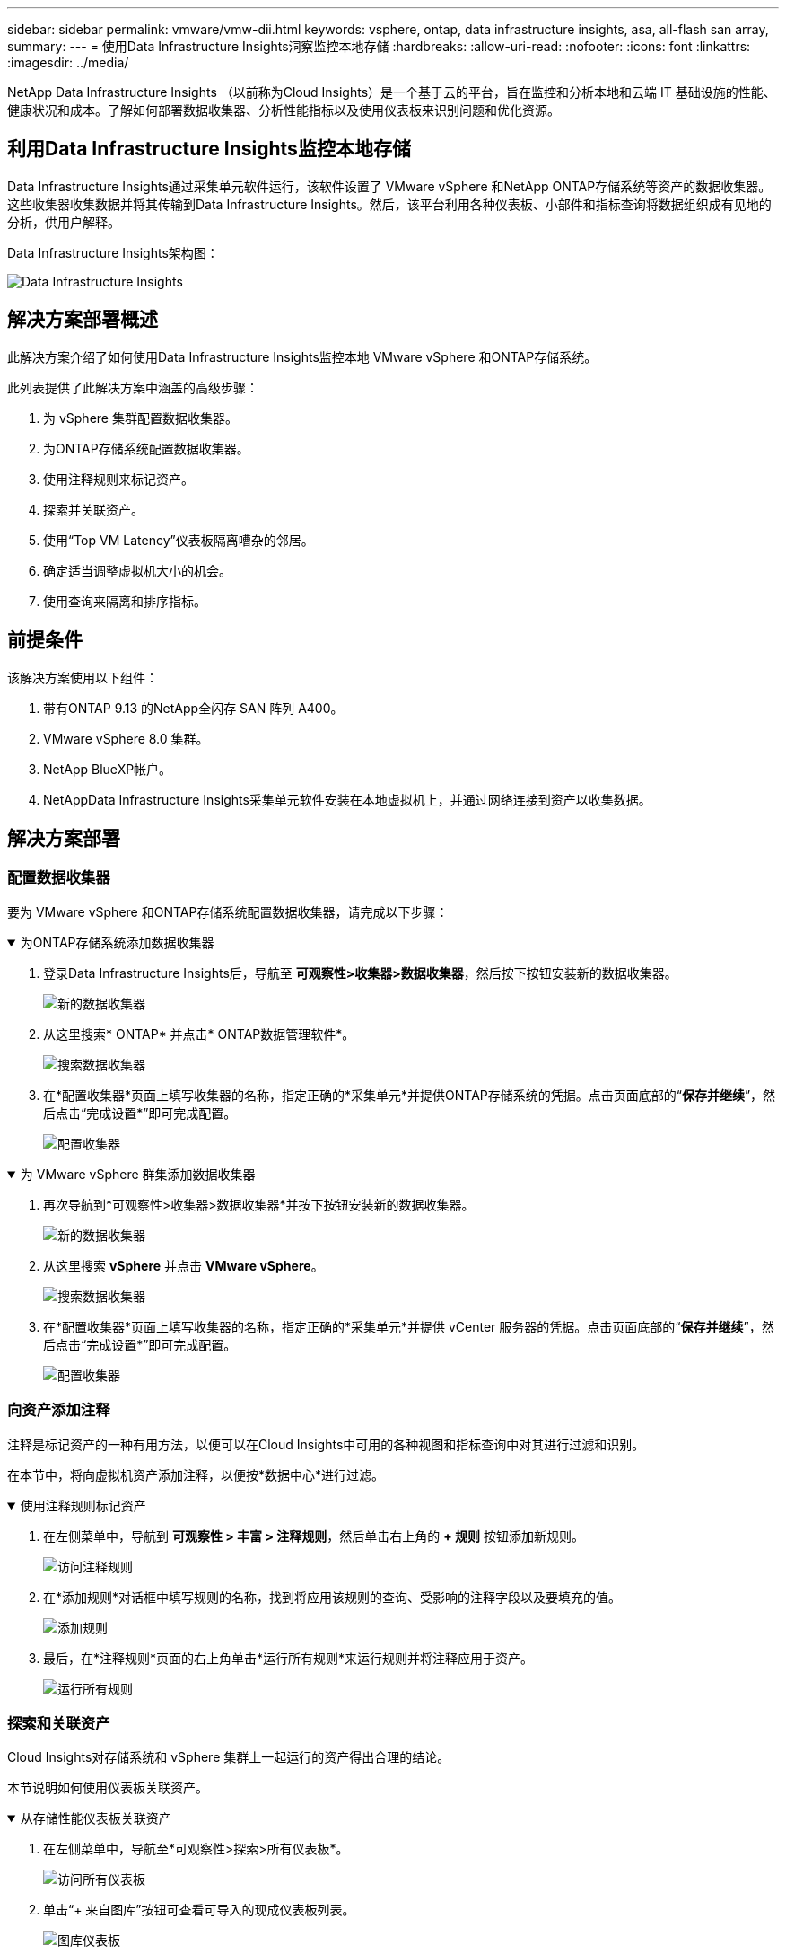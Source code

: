 ---
sidebar: sidebar 
permalink: vmware/vmw-dii.html 
keywords: vsphere, ontap, data infrastructure insights, asa, all-flash san array, 
summary:  
---
= 使用Data Infrastructure Insights洞察监控本地存储
:hardbreaks:
:allow-uri-read: 
:nofooter: 
:icons: font
:linkattrs: 
:imagesdir: ../media/


[role="lead"]
NetApp Data Infrastructure Insights （以前称为Cloud Insights）是一个基于云的平台，旨在监控和分析本地和云端 IT 基础设施的性能、健康状况和成本。了解如何部署数据收集器、分析性能指标以及使用仪表板来识别问题和优化资源。



== 利用Data Infrastructure Insights监控本地存储

Data Infrastructure Insights通过采集单元软件运行，该软件设置了 VMware vSphere 和NetApp ONTAP存储系统等资产的数据收集器。这些收集器收集数据并将其传输到Data Infrastructure Insights。然后，该平台利用各种仪表板、小部件和指标查询将数据组织成有见地的分析，供用户解释。

Data Infrastructure Insights架构图：

image:vmware-dii.png["Data Infrastructure Insights"]



== 解决方案部署概述

此解决方案介绍了如何使用Data Infrastructure Insights监控本地 VMware vSphere 和ONTAP存储系统。

此列表提供了此解决方案中涵盖的高级步骤：

. 为 vSphere 集群配置数据收集器。
. 为ONTAP存储系统配置数据收集器。
. 使用注释规则来标记资产。
. 探索并关联资产。
. 使用“Top VM Latency”仪表板隔离嘈杂的邻居。
. 确定适当调整虚拟机大小的机会。
. 使用查询来隔离和排序指标。




== 前提条件

该解决方案使用以下组件：

. 带有ONTAP 9.13 的NetApp全闪存 SAN 阵列 A400。
. VMware vSphere 8.0 集群。
. NetApp BlueXP帐户。
. NetAppData Infrastructure Insights采集单元软件安装在本地虚拟机上，并通过网络连接到资产以收集数据。




== 解决方案部署



=== 配置数据收集器

要为 VMware vSphere 和ONTAP存储系统配置数据收集器，请完成以下步骤：

.为ONTAP存储系统添加数据收集器
[%collapsible%open]
====
. 登录Data Infrastructure Insights后，导航至 *可观察性>收集器>数据收集器*，然后按下按钮安装新的数据收集器。
+
image:vmware-asa-031.png["新的数据收集器"]

. 从这里搜索* ONTAP* 并点击* ONTAP数据管理软件*。
+
image:vmware-asa-030.png["搜索数据收集器"]

. 在*配置收集器*页面上填写收集器的名称，指定正确的*采集单元*并提供ONTAP存储系统的凭据。点击页面底部的“*保存并继续*”，然后点击“完成设置*”即可完成配置。
+
image:vmware-asa-032.png["配置收集器"]



====
.为 VMware vSphere 群集添加数据收集器
[%collapsible%open]
====
. 再次导航到*可观察性>收集器>数据收集器*并按下按钮安装新的数据收集器。
+
image:vmware-asa-031.png["新的数据收集器"]

. 从这里搜索 *vSphere* 并点击 *VMware vSphere*。
+
image:vmware-asa-033.png["搜索数据收集器"]

. 在*配置收集器*页面上填写收集器的名称，指定正确的*采集单元*并提供 vCenter 服务器的凭据。点击页面底部的“*保存并继续*”，然后点击“完成设置*”即可完成配置。
+
image:vmware-asa-034.png["配置收集器"]



====


=== 向资产添加注释

注释是标记资产的一种有用方法，以便可以在Cloud Insights中可用的各种视图和指标查询中对其进行过滤和识别。

在本节中，将向虚拟机资产添加注释，以便按*数据中心*进行过滤。

.使用注释规则标记资产
[%collapsible%open]
====
. 在左侧菜单中，导航到 *可观察性 > 丰富 > 注释规则*，然后单击右上角的 *+ 规则* 按钮添加新规则。
+
image:vmware-asa-035.png["访问注释规则"]

. 在*添加规则*对话框中填写规则的名称，找到将应用该规则的查询、受影响的注释字段以及要填充的值。
+
image:vmware-asa-036.png["添加规则"]

. 最后，在*注释规则*页面的右上角单击*运行所有规则*来运行规则并将注释应用于资产。
+
image:vmware-asa-037.png["运行所有规则"]



====


=== 探索和关联资产

Cloud Insights对存储系统和 vSphere 集群上一起运行的资产得出合理的结论。

本节说明如何使用仪表板关联资产。

.从存储性能仪表板关联资产
[%collapsible%open]
====
. 在左侧菜单中，导航至*可观察性>探索>所有仪表板*。
+
image:vmware-asa-038.png["访问所有仪表板"]

. 单击“+ 来自图库”按钮可查看可导入的现成仪表板列表。
+
image:vmware-asa-039.png["图库仪表板"]

. 从列表中选择一个FlexVol性能仪表板，然后单击页面底部的 *添加仪表板* 按钮。
+
image:vmware-asa-040.png["FlexVol性能仪表板"]

. 导入后，打开仪表板。从这里您可以看到带有详细性能数据的各种小部件。添加过滤器以查看单个存储系统并选择存储卷以深入了解其详细信息。
+
image:vmware-asa-041.png["深入了解存储量"]

. 从此视图中，您可以看到与此存储卷相关的各种指标以及在该卷上运行的利用率最高和相关的虚拟机。
+
image:vmware-asa-042.png["最相关的虚拟机"]

. 单击利用率最高的虚拟机可深入了解该虚拟机的指标，以查看任何潜在问题。
+
image:vmware-asa-043.png["虚拟机性能指标"]



====


=== 使用Cloud Insights识别吵闹的邻居

Cloud Insights具有仪表板，可以轻松隔离对在同一存储卷上运行的其他虚拟机产生负面影响的对等虚拟机。

.使用“顶级虚拟机延迟”仪表板隔离嘈杂的邻居
[%collapsible%open]
====
. 在此示例中，访问“图库”中名为“VMware Admin - 我在哪里有 VM 延迟？”的仪表板。
+
image:vmware-asa-044.png["虚拟机延迟仪表板"]

. 接下来，通过上一步中创建的*数据中心*注释进行过滤，以查看资产子集。
+
image:vmware-asa-045.png["数据中心注释"]

. 此仪表板显示按平均延迟排名的前 10 个虚拟机的列表。从这里单击关注的虚拟机即可深入了解其详细信息。
+
image:vmware-asa-046.png["十大虚拟机"]

. 可能导致工作负载争用的虚拟机已列出并且可用。深入研究这些虚拟机的性能指标来调查任何潜在的问题。
+
image:vmware-asa-047.png["工作负载争用"]



====


=== 在Cloud Insights中查看过度使用和未充分利用的资源

通过将虚拟机资源与实际工作负载需求相匹配，可以优化资源利用率，从而节省基础设施和云服务的成本。可以定制Cloud Insights中的数据，以轻松显示过度或未充分利用的虚拟机。

.确定适当大小虚拟机的机会
[%collapsible%open]
====
. 在此示例中，访问“*图库*”中名为“VMware Admin - 哪里有机会进行适当调整？”的仪表板。*
+
image:vmware-asa-048.png["合适尺寸的仪表板"]

. 首先按集群中的所有 ESXi 主机进行过滤。然后，您可以看到按内存和 CPU 利用率排名前列和后列的虚拟机的排名。
+
image:vmware-asa-049.png["合适尺寸的仪表板"]

. 表格允许排序并根据所选的数据列提供更多详细信息。
+
image:vmware-asa-050.png["公制表"]

. 另一个名为“VMware Admin - 我可以在哪里潜在地回收废物？”的仪表板显示已关闭的虚拟机按其容量使用情况排序。
+
image:vmware-asa-051.png["关闭虚拟机"]



====


=== 使用查询来隔离和排序指标

Cloud Insights捕获的数据量相当全面。指标查询提供了一种以有用的方式对大量数据进行排序和组织的有效方法。

.查看ONTAP Essentials 下的详细 VMware 查询
[%collapsible%open]
====
. 导航到 * ONTAP Essentials > VMware* 以访问全面的 VMware 指标查询。
+
image:vmware-asa-052.png["ONTAP基础 - VMware"]

. 在此视图中，您会看到多个用于在顶部过滤和分组数据的选项。所有数据列都是可定制的，并且可以轻松添加额外的列。
+
image:vmware-asa-053.png["ONTAP基础 - VMware"]



====


== 结束语

该解决方案旨在作为入门指南，帮助您了解如何开始使用NetApp Cloud Insights ，并展示该可观察性解决方案可以提供的一些强大功能。该产品内置数百个仪表板和指标查询，可以轻松立即开始使用。  Cloud Insights的完整版本可试用 30 天，基本版本可供NetApp客户免费使用。



== 追加信息

要了解有关此解决方案中提出的技术的更多信息，请参阅以下附加信息。

* https://bluexp.netapp.com/cloud-insights["NetApp BlueXP和Data Infrastructure Insights登陆页面"]
* https://docs.netapp.com/us-en/data-infrastructure-insights/index.html/["NetAppData Infrastructure Insights文档"]


